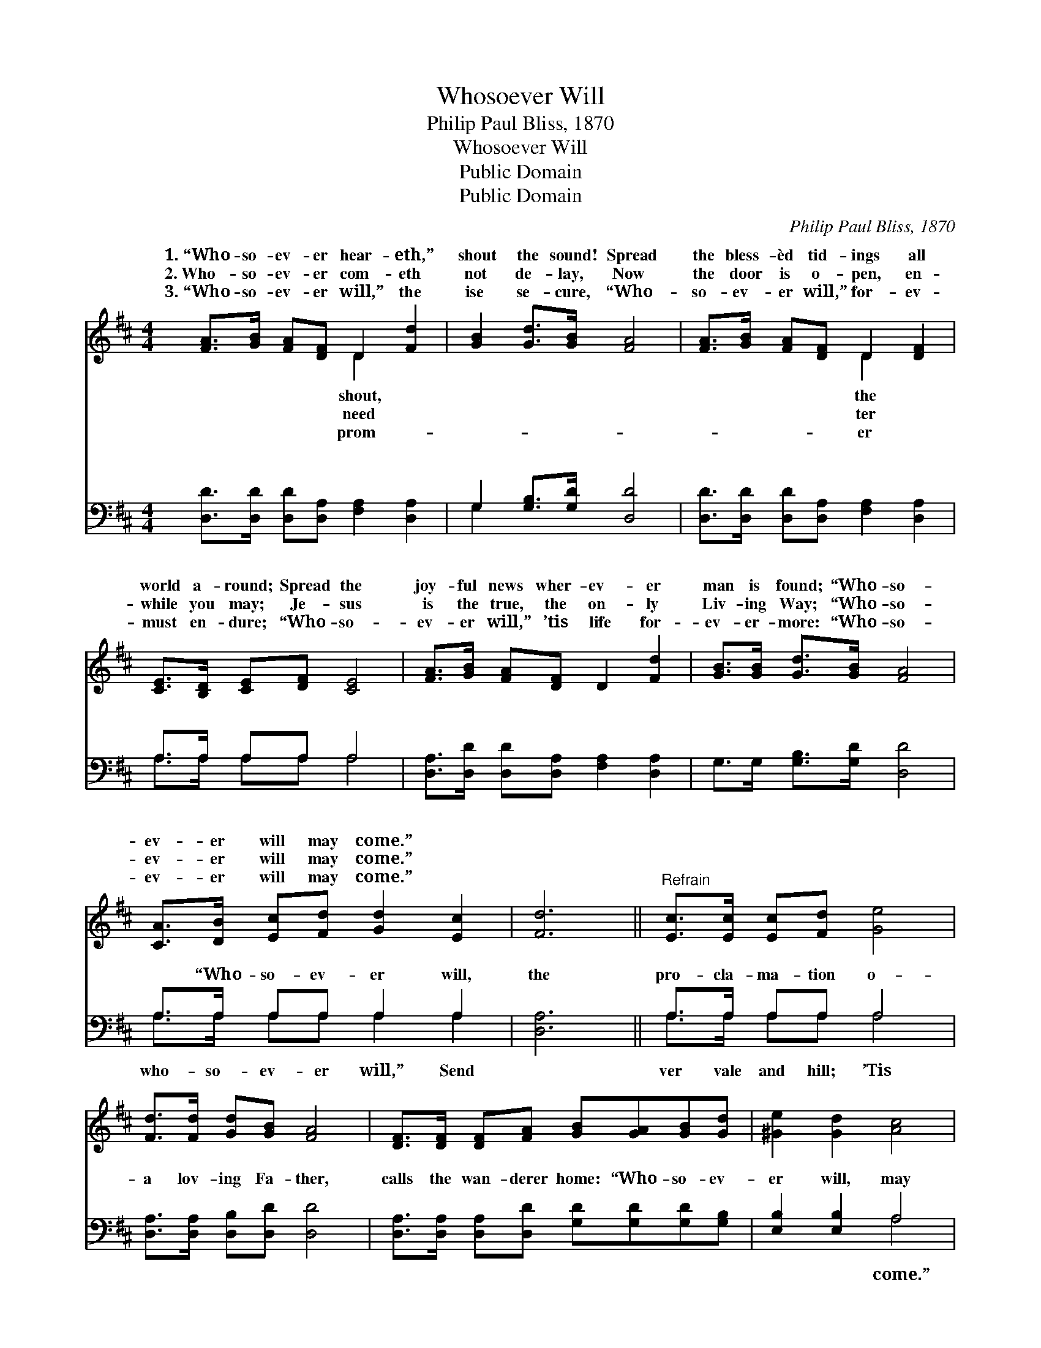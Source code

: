 X:1
T:Whosoever Will
T:Philip Paul Bliss, 1870
T:Whosoever Will
T:Public Domain
T:Public Domain
C:Philip Paul Bliss, 1870
Z:Public Domain
%%score ( 1 2 ) ( 3 4 )
L:1/8
M:4/4
K:D
V:1 treble 
V:2 treble 
V:3 bass 
V:4 bass 
V:1
 [FA]>[GB] [FA][DF] D2 [Fd]2 | [GB]2 [Gd]>[GB] [FA]4 | [FA]>[GB] [FA][DF] D2 [DF]2 | %3
w: 1.~“Who- so- ev- er hear- eth,”|shout the sound! Spread|the bless- èd tid- ings all|
w: 2.~Who- so- ev- er com- eth|not de- lay, Now|the door is o- pen, en-|
w: 3.~“Who- so- ev- er will,” the|ise se- cure, “Who-|so- ev- er will,” for- ev-|
 [CE]>[B,D] [CE][DF] [CE]4 | [FA]>[GB] [FA][DF] D2 [Fd]2 | [GB]>[GB] [Gd]>[GB] [FA]4 | %6
w: world a- round; Spread the|joy- ful news wher- ev- er|man is found; “Who- so-|
w: while you may; Je- sus|is the true, the on- ly|Liv- ing Way; “Who- so-|
w: must en- dure; “Who- so-|ev- er will,” ’tis life for-|ev- er- more: “Who- so-|
 [CA]>[DB] [Ec][Fd] [Gd]2 [Ec]2 | [Fd]6 ||"^Refrain" [Ec]>[Ec] [Ec][Fd] [Ge]4 | %9
w: ev- er will may come.” *|||
w: ev- er will may come.” *|||
w: ev- er will may come.” *|||
 [Fd]>[Fd] [Gd][GB] [FA]4 | [DF]>[DF] [DF][FA] [GB][GA][GB][Gd] | [^Ge]2 [Gd]2 [Ac]4 | %12
w: |||
w: |||
w: |||
 [Fd]>[Fc] [Fd][GB] [FA]2 [DF]2 | [DG]>[DF] G[GA] [GB]4 | [CA]>[DB] [Ec][Fd] [Ge]2 [Ec]2 | [Fd]8 |] %16
w: ||||
w: ||||
w: ||||
V:2
 x4 D2 x2 | x8 | x4 D2 x2 | x8 | x8 | x8 | x8 | x6 || x8 | x8 | x8 | x8 | x8 | x2 G x5 | x8 | x8 |] %16
w: shout,||the||||||||||||||
w: need||ter||||||||||||||
w: prom-||er||||||||||||||
V:3
 [D,D]>[D,D] [D,D][D,A,] [F,A,]2 [D,A,]2 | G,2 [G,B,]>[G,D] [D,D]4 | %2
w: ~ ~ ~ ~ ~ ~|~ ~ ~ ~|
 [D,D]>[D,D] [D,D][D,A,] [F,A,]2 [D,A,]2 | A,>A, A,A, A,4 | %4
w: ~ ~ ~ ~ ~ ~|~ ~ ~ ~ ~|
 [D,A,]>[D,D] [D,D][D,A,] [F,A,]2 [D,A,]2 | G,>G, [G,B,]>[G,D] [D,D]4 | A,>A, A,A, A,2 A,2 | %7
w: ~ ~ ~ ~ ~ ~|~ ~ ~ ~ ~|~ “Who- so- ev- er will,|
 [D,A,]6 || A,>A, A,A, A,4 | [D,A,]>[D,A,] [D,B,][D,D] [D,D]4 | %10
w: the|pro- cla- ma- tion o-|a lov- ing Fa- ther,|
 [D,A,]>[D,A,] [D,A,][D,D] [G,D][G,D][G,D][G,B,] | [E,B,]2 [E,B,]2 A,4 | %12
w: calls the wan- derer home: “Who- so- ev-|er will, may|
 [D,A,]>[D,A,] [D,A,][D,C] [D,D]2 [D,A,]2 | [G,B,]>[G,B,] [G,B,][G,C] [G,D]4 | A,>A, A,A, A,2 A,2 | %15
w: |||
 [D,A,]8 |] %16
w: |
V:4
 x8 | G,2 x6 | x8 | A,>A, A,A, A,4 | x8 | x8 | A,>A, A,A, A,2 A,2 | x6 || A,>A, A,A, A,4 | x8 | %10
w: |~||~ ~ ~ ~ ~|||who- so- ev- er will,” Send||ver vale and hill; ’Tis||
 x8 | x4 A,4 | x8 | x8 | A,>A, A,A, A,2 A,2 | x8 |] %16
w: |come.”|||||

